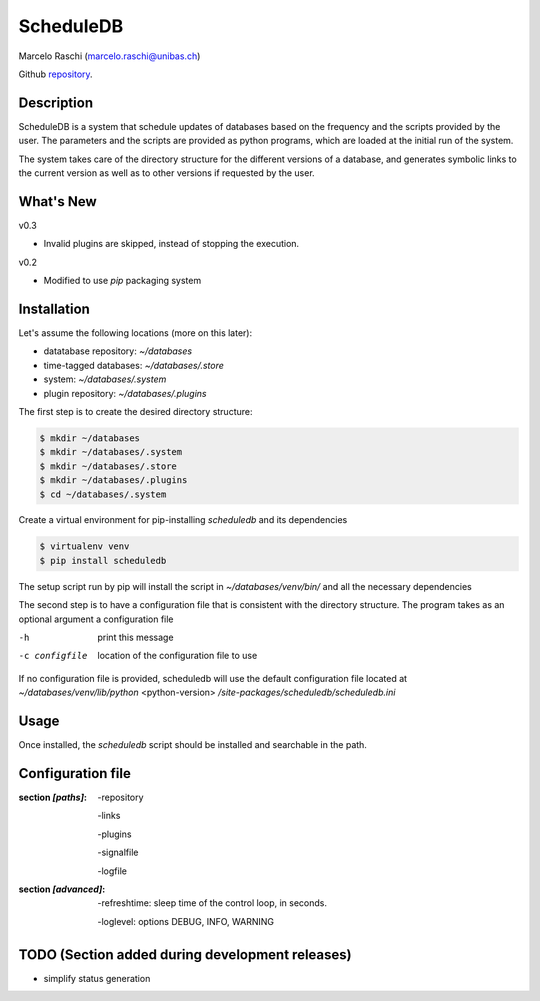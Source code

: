 ScheduleDB
==========
Marcelo Raschi (marcelo.raschi@unibas.ch)

Github repository_.

.. _repository: https://github.com/

Description
-----------
ScheduleDB is a system that schedule updates of databases based on the
frequency and the scripts provided by the user. The parameters and the
scripts are provided as python programs, which are loaded at the initial
run of the system.

The system takes care of the directory structure for the different versions
of a database, and generates symbolic links to the current version as well
as to other versions if requested by the user.

What's New
----------
v0.3

- Invalid plugins are skipped, instead of stopping the execution.

v0.2

- Modified to use *pip* packaging system

Installation
------------
Let's assume the following locations (more on this later):

- datatabase repository: *~/databases*
- time-tagged databases: *~/databases/.store*
- system: *~/databases/.system*
- plugin repository: *~/databases/.plugins*

The first step is to create the desired directory structure:

.. code-block::

  $ mkdir ~/databases
  $ mkdir ~/databases/.system
  $ mkdir ~/databases/.store
  $ mkdir ~/databases/.plugins
  $ cd ~/databases/.system

Create a virtual environment for pip-installing *scheduledb* and its dependencies

.. code-block::

  $ virtualenv venv
  $ pip install scheduledb

The setup script run by pip will install the script in *~/databases/venv/bin/* and all the necessary dependencies

The second step is to have a configuration file that is consistent with the directory structure.
The program takes as an optional argument a configuration file

-h              print this message
-c configfile   location of the configuration file to use

If no configuration file is provided, scheduledb will use the default configuration file located at  *~/databases/venv/lib/python* <python-version> */site-packages/scheduledb/scheduledb.ini*

Usage
-----
Once installed, the *scheduledb* script should be installed and searchable in the path.

Configuration file
------------------

:section *[paths]*:

    -repository

    -links

    -plugins

    -signalfile

    -logfile

:section *[advanced]*:

    -refreshtime: sleep time of the control loop, in seconds.

    -loglevel: options DEBUG, INFO, WARNING

TODO (Section added during development releases)
------------------------------------------------

- simplify status generation

